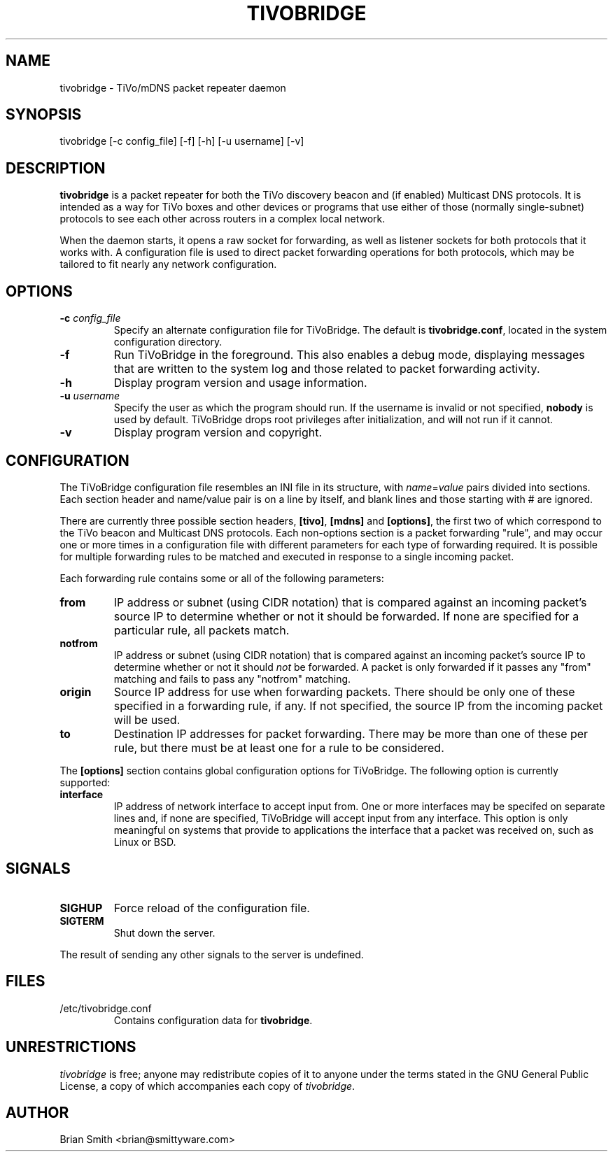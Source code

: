 .\"Copyright 2006-2007 (c) Brian Smith
.\"Copying and distribution of this file, with or without modification,
.\"are permitted in any medium without royalty provided the copyright
.\"notice and this notice are preserved.
.TH TIVOBRIDGE 8 "7 May 2007"
.SH NAME
tivobridge \- TiVo/mDNS packet repeater daemon
.SH SYNOPSIS
tivobridge
[-c config_file] [-f] [-h] [-u username] [-v]
.SH DESCRIPTION
.B tivobridge
is a packet repeater for both the TiVo discovery beacon and (if enabled) 
Multicast DNS protocols.  It is intended as a way for TiVo boxes and other 
devices or programs that use either of those (normally single-subnet) 
protocols to see each other across routers in a complex local network.
.LP
When the daemon starts, it opens a raw socket for forwarding, as well as 
listener sockets for both protocols that it works with.  A configuration 
file is used to direct packet forwarding operations for both protocols, 
which may be tailored to fit nearly any network configuration.
.SH OPTIONS
.TP
.BI \-c " config_file"
Specify an alternate configuration file for TiVoBridge.  The default is 
\fBtivobridge.conf\fP, located in the system configuration directory.
.TP
.B \-f
Run TiVoBridge in the foreground.  This also enables a debug mode, 
displaying messages that are written to the system log and those related 
to packet forwarding activity.
.TP
.B \-h
Display program version and usage information.
.TP
.BI \-u " username"
Specify the user as which the program should run.  If the username is 
invalid or not specified, \fBnobody\fP is used by default.  TiVoBridge 
drops root privileges after initialization, and will not run if it cannot.
.TP 
.B \-v
Display program version and copyright.
.SH CONFIGURATION
The TiVoBridge configuration file resembles an INI file in its structure, 
with \fIname\fP=\fIvalue\fP pairs divided into sections.  Each section 
header and name/value pair is on a line by itself, and blank lines and 
those starting with # are ignored.
.LP
There are currently three possible section headers, \fB[tivo]\fP, 
\fB[mdns]\fP and \fB[options]\fP, the first two of which correspond to the 
TiVo beacon and Multicast DNS protocols.  Each non-options section is a 
packet forwarding "rule", and may occur one or more times in a 
configuration file with different parameters for each type of forwarding 
required.  It is possible for multiple forwarding rules to be matched and 
executed in response to a single incoming packet.
.LP
Each forwarding rule contains some or all of the following parameters:
.TP
.B from
IP address or subnet (using CIDR notation) that is compared against an 
incoming packet's source IP to determine whether or not it should be 
forwarded.  If none are specified for a particular rule, all packets 
match.
.TP
.B notfrom
IP address or subnet (using CIDR notation) that is compared against an
incoming packet's source IP to determine whether or not it should 
\fInot\fP be forwarded.  A packet is only forwarded if it passes any
"from" matching and fails to pass any "notfrom" matching.
.TP
.B origin
Source IP address for use when forwarding packets.  There should be only 
one of these specified in a forwarding rule, if any.  If not specified, 
the source IP from the incoming packet will be used.
.TP
.B to
Destination IP addresses for packet forwarding.  There may be more than 
one of these per rule, but there must be at least one for a rule to be 
considered.
.LP
The \fB[options]\fP section contains global configuration options for 
TiVoBridge.  The following option is currently supported:
.TP
.B interface
IP address of network interface to accept input from.  One or more 
interfaces may be specifed on separate lines and, if none are specified, 
TiVoBridge will accept input from any interface.  This option is only 
meaningful on systems that provide to applications the interface that a 
packet was received on, such as Linux or BSD.
.SH SIGNALS
.TP
.B SIGHUP
Force reload of the configuration file.
.TP
.B SIGTERM
Shut down the server.
.LP
The result of sending any other signals to the server is undefined.
.SH FILES
.TP
/etc/tivobridge.conf
Contains configuration data for \fBtivobridge\fP.
.SH UNRESTRICTIONS
\fItivobridge\fP is free; anyone may redistribute copies of it to anyone
under the terms stated in the GNU General Public License, a copy of which
accompanies each copy of \fItivobridge\fP.
.SH AUTHOR
Brian Smith <brian@smittyware.com>
